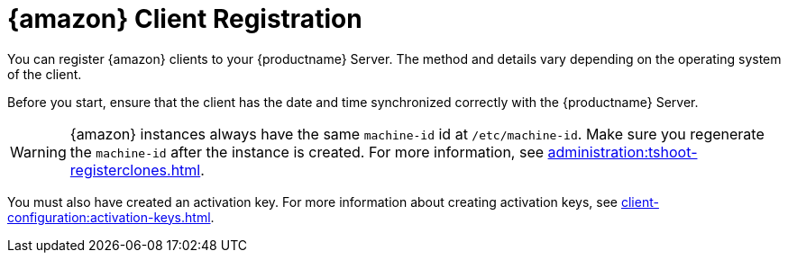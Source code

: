 [[amazon-registration-overview]]
= {amazon} Client Registration

You can register {amazon} clients to your {productname} Server.
The method and details vary depending on the operating system of the client.

Before you start, ensure that the client has the date and time synchronized correctly with the {productname} Server.

[WARNING]
====
{amazon} instances always have the same `machine-id` id at `/etc/machine-id`.
Make sure you regenerate the `machine-id` after the instance is created.
For more information, see xref:administration:tshoot-registerclones.adoc[].
====

You must also have created an activation key.
For more information about creating activation keys, see xref:client-configuration:activation-keys.adoc[].
